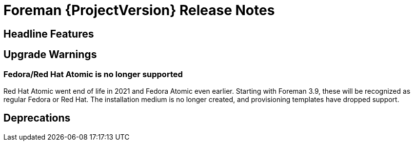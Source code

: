 [id="foreman-release-notes"]
= Foreman {ProjectVersion} Release Notes

[id="foreman-headline-features"]
== Headline Features

[id="foreman-upgrade-warnings"]
== Upgrade Warnings

=== Fedora/Red Hat Atomic is no longer supported

Red Hat Atomic went end of life in 2021 and Fedora Atomic even earlier.
Starting with Foreman 3.9, these will be recognized as regular Fedora or Red Hat.
The installation medium is no longer created, and provisioning templates have dropped support.

[id="foreman-deprecations"]
== Deprecations
